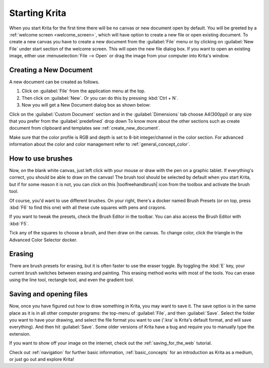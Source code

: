 .. meta::
   :description:
        A simple guide to the first basic steps of using Krita: creating and saving an image.

.. metadata-placeholder

   :authors: - Wolthera van Hövell tot Westerflier <griffinvalley@gmail.com>
             - Raghavendra Kamath <raghu@raghukamath.com>
             - Scott Petrovic
             - DMarquant
             - Vancemoss
             - Bugsbane
             - Hamlet 1977
             - Lifeling
             - Yurchor
   :license: GNU free documentation license 1.3 or later.

.. index:: Getting started, Save, Load, New
.. _starting_with_krita:

Starting Krita
==============

When you start Krita for the first time there will be no canvas or new document
open by default. You will be greeted by a :ref:`welcome screen <welcome_screen>`,
which will have option to create a new file or open existing document.
To create a new canvas you have to create a new document from the
:guilabel:`File` menu or by clicking on :guilabel:`New File`  under start
section of the welcome screen. This will open the new file dialog box. If you
want to open an existing image, either use :menuselection:`File --> Open` or
drag the image from your computer into Krita's window.

.. image:: /images/en/Starting-krita.png
   :width: 800

Creating a New Document
-----------------------

A new document can be created as follows.

#. Click on :guilabel:`File` from the application menu at the top.
#. Then click on :guilabel:`New`. Or you can do this by pressing :kbd:`Ctrl + N`.
#. Now you will get a New Document dialog box as shown below:

.. image:: /images/en/Krita_newfile.png

Click on the :guilabel:`Custom Document` section and in the :guilabel:`Dimensions`
tab choose A4(300ppi) or any size that you prefer from the :guilabel:`predefined` drop down
To know more about the other sections such as create document from clipboard and
templates see :ref:`create_new_document`.

Make sure that the color profile is RGB and depth is set to 8-bit integer/channel in the color section.
For advanced information about the color and color management refer to :ref:`general_concept_color`.

How to use brushes
------------------

Now, on the blank white canvas, just left click with your mouse or draw with
the pen on a graphic tablet. If everything's correct, you should be able to
draw on the canvas! The brush tool should be selected by default when you start
Krita, but if for some reason it is not, you can click on this
|toolfreehandbrush| icon from the toolbox and activate the brush tool.

Of course, you'd want to use different brushes. On your right, there's a docker
named Brush Presets (or on top, press :kbd:`F6` to find this one) with all
these cute squares with pens and crayons.

If you want to tweak the presets, check the Brush Editor in the toolbar. You
can also access the Brush Editor with :kbd:`F5`.

.. image:: /images/en/Krita_Brush_Preset_Docker.png

Tick any of the squares to choose a brush, and then draw on the canvas. To
change color, click the triangle in the Advanced Color Selector docker.

Erasing
-------

There are brush presets for erasing, but it is often faster to use the eraser
toggle. By toggling the :kbd:`E` key, your current brush switches between
erasing and painting. This erasing method works with most of the tools. You can
erase using the line tool, rectangle tool, and even the gradient tool.

Saving and opening files
------------------------

Now, once you have figured out how to draw something in Krita, you may want to
save it. The save option is in the same place as it is in all other computer
programs: the top-menu of :guilabel:`File`, and then :guilabel:`Save`. Select
the folder you want to have your drawing, and select the file format you want
to use ('.kra' is Krita's default format, and will save everything). And then
hit :guilabel:`Save`. Some older versions of Krita have a bug and require you
to manually type the extension.

If you want to show off your image on the internet, check out the
:ref:`saving_for_the_web` tutorial.

Check out :ref:`navigation` for further basic information,
:ref:`basic_concepts` for an introduction as Krita as a medium, or just go out
and explore Krita!
